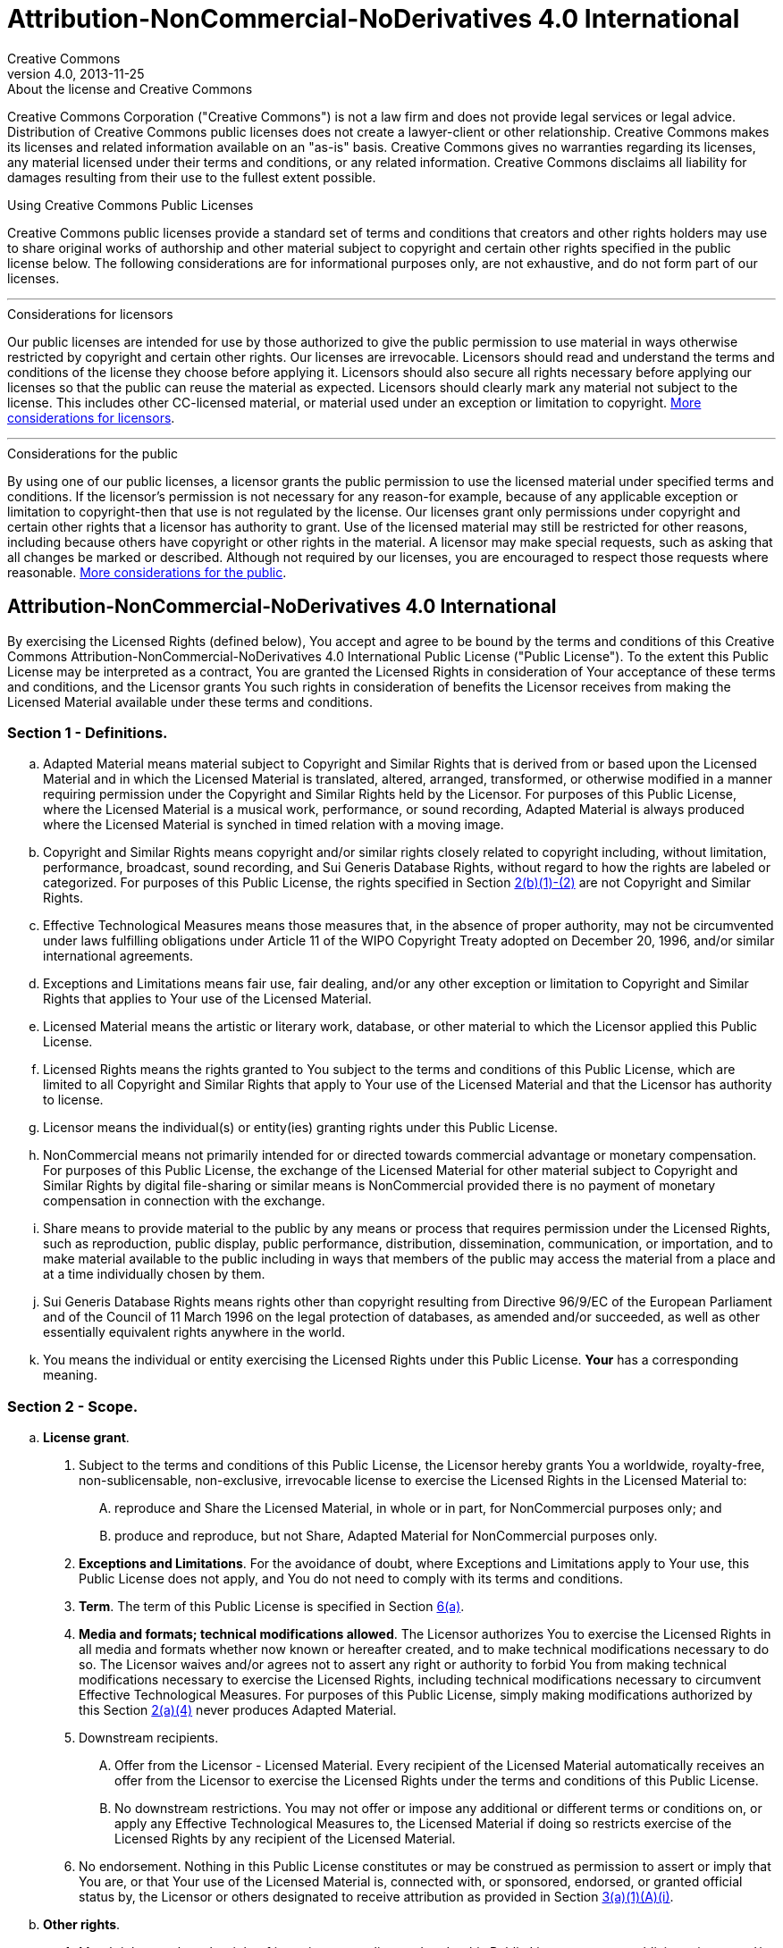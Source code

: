 = Attribution-NonCommercial-NoDerivatives 4.0 International
Creative Commons
4.0, 2013-11-25
:lang: en

.About the license and Creative Commons
****
Creative Commons Corporation ("Creative Commons") is not a law firm and does
not provide legal services or legal advice. Distribution of Creative Commons
public licenses does not create a lawyer-client or other relationship. Creative
Commons makes its licenses and related information available on an "as-is"
basis. Creative Commons gives no warranties regarding its licenses, any
material licensed under their terms and conditions, or any related information.
Creative Commons disclaims all liability for damages resulting from their use
to the fullest extent possible.
****

.Using Creative Commons Public Licenses
****
Creative Commons public licenses provide a standard set of terms and conditions
that creators and other rights holders may use to share original works of
authorship and other material subject to copyright and certain other rights
specified in the public license below. The following considerations are for
informational purposes only, are not exhaustive, and do not form part of our
licenses.

'''

.Considerations for licensors
******
Our public licenses are intended for use by those authorized to give the public
permission to use material in ways otherwise restricted by copyright and
certain other rights. Our licenses are irrevocable. Licensors should read and
understand the terms and conditions of the license they choose before applying
it. Licensors should also secure all rights necessary before applying our
licenses so that the public can reuse the material as expected. Licensors
should clearly mark any material not subject to the license. This includes
other CC-licensed material, or material used under an exception or limitation
to copyright.
https://wiki.creativecommons.org/wiki/Considerations_for_licensors_and_licensees#Considerations_for_licensors[More considerations for licensors].
******

'''

.Considerations for the public
******
By using one of our public licenses, a licensor grants the public permission to
use the licensed material under specified terms and conditions. If the
licensor's permission is not necessary for any reason-for example, because of
any applicable exception or limitation to copyright-then that use is not
regulated by the license. Our licenses grant only permissions under copyright
and certain other rights that a licensor has authority to grant. Use of the
licensed material may still be restricted for other reasons, including because
others have copyright or other rights in the material. A licensor may make
special requests, such as asking that all changes be marked or described.
Although not required by our licenses, you are encouraged to respect those
requests where reasonable.
https://wiki.creativecommons.org/wiki/Considerations_for_licensors_and_licensees#Considerations_for_licensees[More considerations for the public].
******
****

== Attribution-NonCommercial-NoDerivatives 4.0 International

By exercising the Licensed Rights (defined below), You accept and agree to be
bound by the terms and conditions of this Creative Commons
Attribution-NonCommercial-NoDerivatives 4.0 International Public License
("Public License"). To the extent this Public License may be interpreted as a
contract, You are granted the Licensed Rights in consideration of Your
acceptance of these terms and conditions, and the Licensor grants You such
rights in consideration of benefits the Licensor receives from making the
Licensed Material available under these terms and conditions.

[[s1]]
=== Section 1 - Definitions.

[loweralpha]
. [.underline]#Adapted Material# means material subject to Copyright and
  Similar Rights that is derived from or based upon the Licensed Material and
  in which the Licensed Material is translated, altered, arranged, transformed,
  or otherwise modified in a manner requiring permission under the Copyright
  and Similar Rights held by the Licensor. For purposes of this Public License,
  where the Licensed Material is a musical work, performance, or sound
  recording, Adapted Material is always produced where the Licensed Material is
  synched in timed relation with a moving image.
. [.underline]#Copyright and Similar Rights# means copyright and/or similar
  rights closely related to copyright including, without limitation,
  performance, broadcast, sound recording, and Sui Generis Database Rights,
  without regard to how the rights are labeled or categorized. For purposes of
  this Public License, the rights specified in Section <<s2b,2(b)(1)-(2)>> are
  not Copyright and Similar Rights.
. [.underline]#Effective Technological Measures# means those measures that, in
  the absence of proper authority, may not be circumvented under laws
  fulfilling obligations under Article 11 of the WIPO Copyright Treaty adopted
  on December 20, 1996, and/or similar international agreements.
. [.underline]#Exceptions and Limitations# means fair use, fair dealing, and/or
  any other exception or limitation to Copyright and Similar Rights that
  applies to Your use of the Licensed Material.
. [.underline]#Licensed Material# means the artistic or literary work,
  database, or other material to which the Licensor applied this Public License.
. [.underline]#Licensed Rights# means the rights granted to You subject to the
  terms and conditions of this Public License, which are limited to all
  Copyright and Similar Rights that apply to Your use of the Licensed Material
  and that the Licensor has authority to license.
. [.underline]#Licensor# means the individual(s) or entity(ies) granting rights
  under this Public License.
. [.underline]#NonCommercial# means not primarily intended for or directed
  towards commercial advantage or monetary compensation. For purposes of this
  Public License, the exchange of the Licensed Material for other material
  subject to Copyright and Similar Rights by digital file-sharing or similar
  means is NonCommercial provided there is no payment of monetary compensation
  in connection with the exchange.
. [.underline]#Share# means to provide material to the public by any means or
  process that requires permission under the Licensed Rights, such as
  reproduction, public display, public performance, distribution,
  dissemination, communication, or importation, and to make material available
  to the public including in ways that members of the public may access the
  material from a place and at a time individually chosen by them.
. [.underline]#Sui Generis Database Rights# means rights other than copyright
  resulting from Directive 96/9/EC of the European Parliament and of the
  Council of 11 March 1996 on the legal protection of databases, as amended
  and/or succeeded, as well as other essentially equivalent rights anywhere in
  the world.
. [.underline]#You# means the individual or entity exercising the Licensed
  Rights under this Public License. *Your* has a corresponding meaning.

=== Section 2 - Scope.

[loweralpha]
. *License grant*.
[arabic]
.. [[s2a1]]Subject to the terms and conditions of this Public License, the
   Licensor hereby grants You a worldwide, royalty-free, non-sublicensable,
   non-exclusive, irrevocable license to exercise the Licensed Rights in the
   Licensed Material to:
[upperalpha]
... reproduce and Share the Licensed Material, in whole or in part, for
    NonCommercial purposes only; and
... produce and reproduce, but not Share, Adapted Material for NonCommercial
    purposes only.
.. *Exceptions and Limitations*. For the avoidance of doubt, where Exceptions
   and Limitations apply to Your use, this Public License does not apply, and
   You do not need to comply with its terms and conditions.
.. *Term*. The term of this Public License is specified in Section <<s6a,6(a)>>.
.. [[s2a4]]*Media and formats; technical modifications allowed*. The Licensor
   authorizes You to exercise the Licensed Rights in all media and formats
   whether now known or hereafter created, and to make technical modifications
   necessary to do so. The Licensor waives and/or agrees not to assert any
   right or authority to forbid You from making technical modifications
   necessary to exercise the Licensed Rights, including technical modifications
   necessary to circumvent Effective Technological Measures. For purposes of
   this Public License, simply making modifications authorized by this Section
   <<s2a4,2(a)(4)>> never produces Adapted Material.
.. [.underline]#Downstream recipients#.
[upperalpha]
... [.underline]#Offer from the Licensor - Licensed Material#. Every recipient
    of the Licensed Material automatically receives an offer from the Licensor
    to exercise the Licensed Rights under the terms and conditions of this
    Public License.
... [.underline]#No downstream restrictions#. You may not offer or impose any
    additional or different terms or conditions on, or apply any Effective
    Technological Measures to, the Licensed Material if doing so restricts
    exercise of the Licensed Rights by any recipient of the Licensed Material.
.. [.underline]#No endorsement#. Nothing in this Public License constitutes or
   may be construed as permission to assert or imply that You are, or that Your
   use of the Licensed Material is, connected with, or sponsored, endorsed, or
   granted official status by, the Licensor or others designated to receive
   attribution as provided in Section <<s3a1Ai,3(a)(1)(A)(i)>>.
. [[s2b]]*Other rights*.
[arabic]
.. Moral rights, such as the right of integrity, are not licensed under this
   Public License, nor are publicity, privacy, and/or other similar personality
   rights; however, to the extent possible, the Licensor waives and/or agrees
   not to assert any such rights held by the Licensor to the limited extent
   necessary to allow You to exercise the Licensed Rights, but not otherwise.
.. Patent and trademark rights are not licensed under this Public License.
.. To the extent possible, the Licensor waives any right to collect royalties
   from You for the exercise of the Licensed Rights, whether directly or
   through a collecting society under any voluntary or waivable statutory or
   compulsory licensing scheme. In all other cases the Licensor expressly
   reserves any right to collect such royalties, including when the Licensed
   Material is used other than for NonCommercial purposes.

=== Section 3 - License Conditions.

Your exercise of the Licensed Rights is expressly made subject to the following
conditions.

[[s3a]]
[loweralpha]
. *Attribution*.
[arabic]
.. [[s3a1]]If You Share the Licensed Material, You must:
+
--
[upperalpha]
... [[s3a1A]]retain the following if it is supplied by the Licensor with the
    Licensed Material:
[lowerroman]
.... [[s3a1Ai]]identification of the creator(s) of the Licensed Material and
     any others designated to receive attribution, in any reasonable manner
     requested by the Licensor (including by pseudonym if designated);
.... a copyright notice;
.... a notice that refers to this Public License;
.... a notice that refers to the disclaimer of warranties;
.... a URI or hyperlink to the Licensed Material to the extent reasonably
     practicable;
... indicate if You modified the Licensed Material and retain an indication of
    any previous modifications; and
... indicate the Licensed Material is licensed under this Public License, and
    include the text of, or the URI or hyperlink to, this Public License.
--
+
For the avoidance of doubt, You do not have permission under this Public
License to Share Adapted Material.
.. You may satisfy the conditions in Section <<s3a1,3(a)(1)>> in any reasonable
   manner based on the medium, means, and context in which You Share the
   Licensed Material. For example, it may be reasonable to satisfy the
   conditions by providing a URI or hyperlink to a resource that includes the
   required information.
.. If requested by the Licensor, You must remove any of the information
   required by Section <<s3a1A,3(a)(1)(A)>> to the extent reasonably
   practicable.

[[s4]]
=== Section 4 - Sui Generis Database Rights.

Where the Licensed Rights include Sui Generis Database Rights that apply to
Your use of the Licensed Material:

[loweralpha]
. for the avoidance of doubt, Section <<s2a1,2(a)(1)>> grants You the right to
  extract, reuse, reproduce, and Share all or a substantial portion of the
  contents of the database for NonCommercial purposes only and provided You do
  not Share Adapted Material;
. if You include all or a substantial portion of the database contents in a
  database in which You have Sui Generis Database Rights, then the database in
  which You have Sui Generis Database Rights (but not its individual contents)
  is Adapted Material; and
. You must comply with the conditions in Section <<s3a,3(a)>> if You Share all
  or a substantial portion of the contents of the database.

For the avoidance of doubt, this Section <<s4,4>> supplements and does not
replace Your obligations under this Public License where the Licensed Rights
include other Copyright and Similar Rights.

[[s5]]
=== Section 5 - Disclaimer of Warranties and Limitation of Liability.

[loweralpha]
. *Unless otherwise separately undertaken by the Licensor, to the extent
  possible, the Licensor offers the Licensed Material as-is and as-available,
  and makes no representations or warranties of any kind concerning the
  Licensed Material, whether express, implied, statutory, or other. This
  includes, without limitation, warranties of title, merchantability, fitness
  for a particular purpose, non-infringement, absence of latent or other
  defects, accuracy, or the presence or absence of errors, whether or not known
  or discoverable. Where disclaimers of warranties are not allowed in full or
  in part, this disclaimer may not apply to You.*
. *To the extent possible, in no event will the Licensor be liable to You on
  any legal theory (including, without limitation, negligence) or otherwise for
  any direct, special, indirect, incidental, consequential, punitive,
  exemplary, or other losses, costs, expenses, or damages arising out of this
  Public License or use of the Licensed Material, even if the Licensor has been
  advised of the possibility of such losses, costs, expenses, or damages. Where
  a limitation of liability is not allowed in full or in part, this limitation
  may not apply to You.*
. The disclaimer of warranties and limitation of liability provided above shall
  be interpreted in a manner that, to the extent possible, most closely
  approximates an absolute disclaimer and waiver of all liability.

[[s6]]
=== Section 6 - Term and Termination.

[loweralpha]
. [[s6a]]This Public License applies for the term of the Copyright and Similar
  Rights licensed here. However, if You fail to comply with this Public
  License, then Your rights under this Public License terminate automatically.
. [[s6b]]Where Your right to use the Licensed Material has terminated under
  Section 6(a), it reinstates:
+
--
[arabic]
.. automatically as of the date the violation is cured, provided it is cured
   within 30 days of Your discovery of the violation; or
.. upon express reinstatement by the Licensor.
--
+
For the avoidance of doubt, this Section <<s6b,6(b)>> does not affect any right
the Licensor may have to seek remedies for Your violations of this Public
License.
. For the avoidance of doubt, the Licensor may also offer the Licensed Material
  under separate terms or conditions or stop distributing the Licensed Material
  at any time; however, doing so will not terminate this Public License.
. Sections <<s1,1>>, <<s5,5>>, <<s6,6>>, <<s7,7>>, and <<s8,8>> survive
  termination of this Public License.

[[s7]]
=== Section 7 - Other Terms and Conditions.

[loweralpha]
. The Licensor shall not be bound by any additional or different terms or
  conditions communicated by You unless expressly agreed.
. Any arrangements, understandings, or agreements regarding the Licensed
  Material not stated herein are separate from and independent of the terms and
  conditions of this Public License.

[[s8]]
=== Section 8 - Interpretation.

[loweralpha]
. For the avoidance of doubt, this Public License does not, and shall not be
  interpreted to, reduce, limit, restrict, or impose conditions on any use of
  the Licensed Material that could lawfully be made without permission under
  this Public License.
. To the extent possible, if any provision of this Public License is deemed
  unenforceable, it shall be automatically reformed to the minimum extent
  necessary to make it enforceable. If the provision cannot be reformed, it
  shall be severed from this Public License without affecting the
  enforceability of the remaining terms and conditions.
. No term or condition of this Public License will be waived and no failure to
  comply consented to unless expressly agreed to by the Licensor.
. Nothing in this Public License constitutes or may be interpreted as a
  limitation upon, or waiver of, any privileges and immunities that apply to
  the Licensor or You, including from the legal processes of any jurisdiction
  or authority.

.About Creative Commons
****
Creative Commons is not a party to its public licenses. Notwithstanding,
Creative Commons may elect to apply one of its public licenses to material it
publishes and in those instances will be considered the "Licensor." The text of
the Creative Commons public licenses is dedicated to the public domain under the
https://creativecommons.org/publicdomain/zero/1.0/[CC0 Public Domain Dedication].
Except for the limited purpose of indicating that material is shared under a
Creative Commons public license or as otherwise permitted by the Creative
Commons policies published at
https://creativecommons.org/policies/[creativecommons.org/policies], Creative
Commons does not authorize the use of the trademark "Creative Commons" or any
other trademark or logo of Creative Commons without its prior written consent
including, without limitation, in connection with any unauthorized
modifications to any of its public licenses or any other arrangements,
understandings, or agreements concerning use of licensed material. For the
avoidance of doubt, this paragraph does not form part of the public licenses.

Creative Commons may be contacted at
https://creativecommons.org/[creativecommons.org].
****
